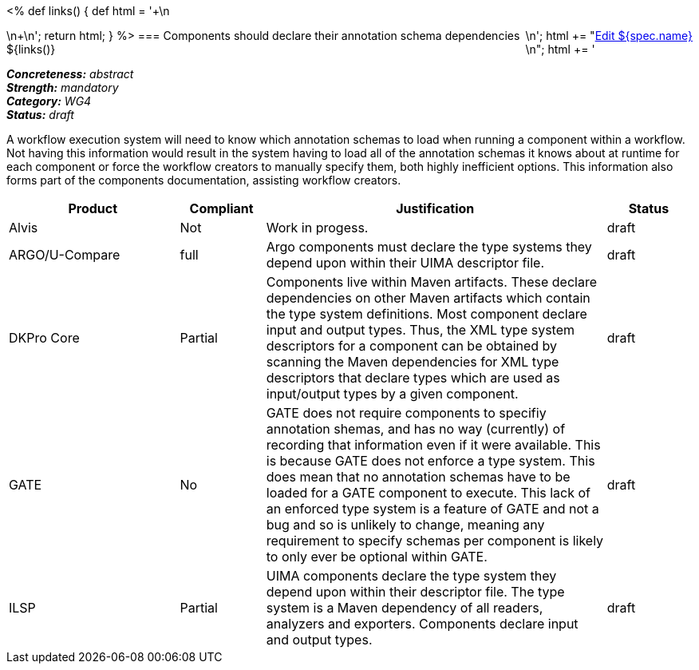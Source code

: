 <%
def links()
{
    def html = '++++\n<div style="float:right">\n';
    html += "<a href=\"${spec.source}\" target=\"_blank\" >Edit ${spec.name}</a><br/>\n";
    html += '</div>\n++++\n';
    return html;
}
%>
=== Components should declare their annotation schema dependencies
${links()}
[%hardbreaks]
[small]#*_Concreteness:_* __abstract__#
[small]#*_Strength:_* __mandatory__#
[small]#*_Category:_* __WG4__#
[small]#*_Status:_* __draft__#

A workflow execution system will need to know which annotation schemas to load when running a component within a workflow.  Not having this information would result in the system having to load all of the annotation schemas it knows about at runtime for each component or force the workflow creators to manually specify them, both highly inefficient options.  This information also forms part of the components documentation, assisting workflow creators.

[cols="2,1,4,1"]
|====
|Product|Compliant|Justification|Status

| Alvis
| Not
| Work in progess.
| draft

| ARGO/U-Compare
| full
| Argo components must declare the type systems they depend upon within their UIMA descriptor file. 
| draft

| DKPro Core
| Partial
| Components live within Maven artifacts. These declare dependencies on other Maven artifacts which contain the type system definitions. Most component declare input and output types. Thus, the XML type system descriptors for a component can be obtained by scanning the Maven dependencies for XML type descriptors that declare types which are used as input/output types by a given component.
| draft

| GATE
| No
| GATE does not require components to specifiy annotation shemas, and has no way (currently) of recording that information even if it were available. This is because GATE does not enforce a type system. This does mean that no annotation schemas have to be loaded for a GATE component to execute. This lack of an enforced type system is a feature of GATE and not a bug and so is unlikely to change, meaning any requirement to specify schemas per component is likely to only ever be optional within GATE.
| draft

| ILSP
| Partial
| UIMA components declare the type system they depend upon within their descriptor file. The type system is a Maven dependency of all readers, analyzers and exporters. Components declare input and output types.
| draft
|====
